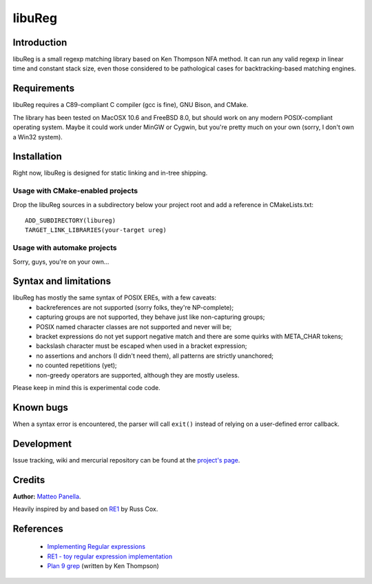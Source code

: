=======
libuReg
=======

Introduction
------------

libuReg is a small regexp matching library based on Ken Thompson NFA method. It
can run any valid regexp in linear time and constant stack size, even those
considered to be pathological cases for backtracking-based matching engines.

Requirements
------------
libuReg requires a C89-compliant C compiler (gcc is fine), GNU Bison, and
CMake.

The library has been tested on MacOSX 10.6 and FreeBSD 8.0, but should work on
any modern POSIX-compliant operating system. Maybe it could work under MinGW
or Cygwin, but you're pretty much on your own (sorry, I don't own a Win32
system).

Installation
------------
Right now, libuReg is designed for static linking and in-tree shipping.

Usage with CMake-enabled projects
~~~~~~~~~~~~~~~~~~~~~~~~~~~~~~~~~
Drop the libuReg sources in a subdirectory below your project root and add a
reference in CMakeLists.txt:

::
 
 ADD_SUBDIRECTORY(libureg)
 TARGET_LINK_LIBRARIES(your-target ureg)

Usage with automake projects
~~~~~~~~~~~~~~~~~~~~~~~~~~~~
Sorry, guys, you're on your own...

Syntax and limitations
----------------------
libuReg has mostly the same syntax of POSIX EREs, with a few caveats:
 * backreferences are not supported (sorry folks, they're NP-complete);
 * capturing groups are not supported, they behave just like non-capturing
   groups;
 * POSIX named character classes are not supported and never will be;
 * bracket expressions do not yet support negative match and there are some
   quirks with META_CHAR tokens;
 * backslash character must be escaped when used in a bracket expression;
 * no assertions and anchors (I didn't need them), all patterns are strictly
   unanchored;
 * no counted repetitions (yet);
 * non-greedy operators are supported, although they are mostly useless.

Please keep in mind this is experimental code code.

Known bugs
----------
When a syntax error is encountered, the parser will call ``exit()`` instead of
relying on a user-defined error callback.

Development
-----------
Issue tracking, wiki and mercurial repository can be found at the `project's page <http://bitbucket.org/rfc1459/libureg/>`_.

Credits
-------

**Author:** `Matteo Panella <morpheus@level28.org>`_.

Heavily inspired by and based on `RE1 <http://code.google.com/p/re1/>`_ by Russ Cox.

References
----------
 * `Implementing Regular expressions <http://swtch.com/~rsc/regexp/>`_
 * `RE1 - toy regular expression implementation <http://code.google.com/p/re1/>`_
 * `Plan 9 grep <http://swtch.com/usr/local/plan9/src/cmd/grep/>`_ (written by Ken Thompson)
